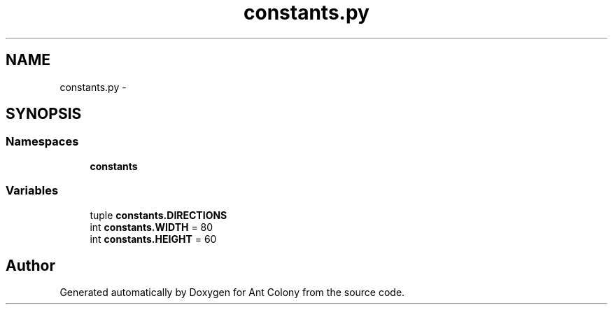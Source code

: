 .TH "constants.py" 3 "Wed Apr 9 2014" "Ant Colony" \" -*- nroff -*-
.ad l
.nh
.SH NAME
constants.py \- 
.SH SYNOPSIS
.br
.PP
.SS "Namespaces"

.in +1c
.ti -1c
.RI " \fBconstants\fP"
.br
.in -1c
.SS "Variables"

.in +1c
.ti -1c
.RI "tuple \fBconstants\&.DIRECTIONS\fP"
.br
.ti -1c
.RI "int \fBconstants\&.WIDTH\fP = 80"
.br
.ti -1c
.RI "int \fBconstants\&.HEIGHT\fP = 60"
.br
.in -1c
.SH "Author"
.PP 
Generated automatically by Doxygen for Ant Colony from the source code\&.
